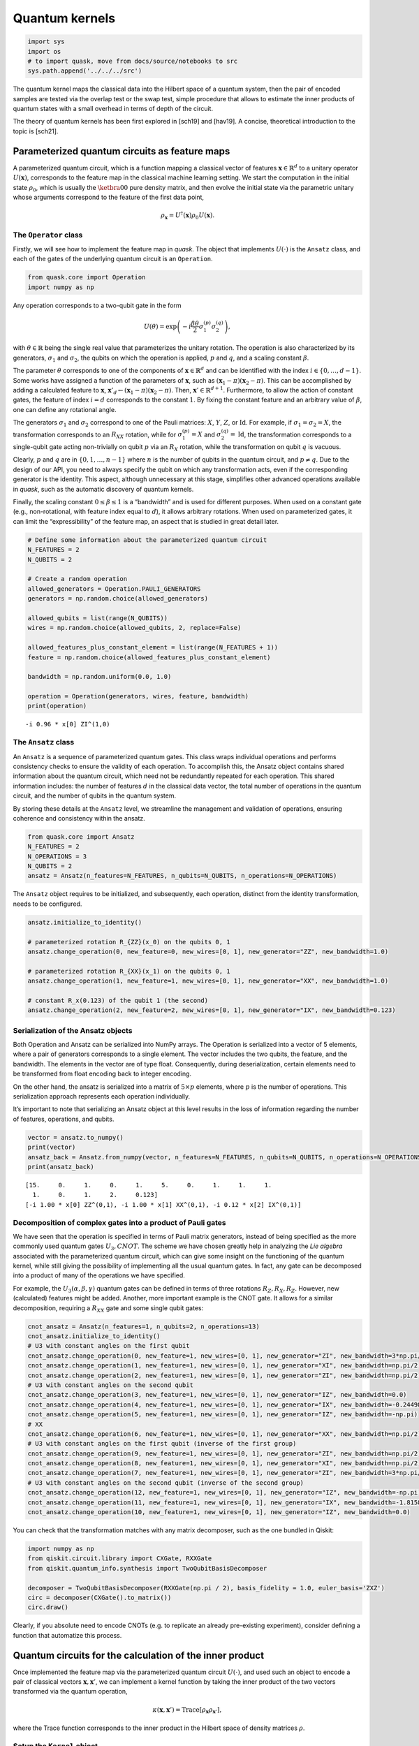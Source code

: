 Quantum kernels
===============

.. code:: ipython3

    import sys
    import os
    # to import quask, move from docs/source/notebooks to src
    sys.path.append('../../../src')

The quantum kernel maps the classical data into the Hilbert space of a
quantum system, then the pair of encoded samples are tested via the
overlap test or the swap test, simple procedure that allows to estimate
the inner products of quantum states with a small overhead in terms of
depth of the circuit.

The theory of quantum kernels has been first explored in [sch19] and
[hav19]. A concise, theoretical introduction to the topic is [sch21].

Parameterized quantum circuits as feature maps
----------------------------------------------

A parameterized quantum circuit, which is a function mapping a classical
vector of features :math:`\mathbf{x} \in \mathbb{R}^d` to a unitary
operator :math:`U(\mathbf{x})`, corresponds to the feature map in the
classical machine learning setting. We start the computation in the
initial state :math:`\rho_0`, which is usually the :math:`\ketbra{0}{0}`
pure density matrix, and then evolve the initial state via the
parametric unitary whose arguments correspond to the feature of the
first data point,

.. math:: \rho_{\mathbf{x}} = U^\dagger(\mathbf{x}) \rho_0 U(\mathbf{x}).

The ``Operator`` class
~~~~~~~~~~~~~~~~~~~~~~

Firstly, we will see how to implement the feature map in *quask*. The
object that implements :math:`U(\cdot)` is the ``Ansatz`` class, and
each of the gates of the underlying quantum circuit is an ``Operation``.

.. code:: ipython3

    from quask.core import Operation
    import numpy as np

Any operation corresponds to a two-qubit gate in the form

.. math::


   U(\theta) = \exp\left(-i \frac{\beta \theta}{2} \sigma_1^{(p)} \sigma_2^{(q)}\right),

with :math:`\theta \in \mathbb{R}` being the single real value that
parameterizes the unitary rotation. The operation is also characterized
by its generators, :math:`\sigma_1` and :math:`\sigma_2`, the qubits on
which the operation is applied, :math:`p` and :math:`q`, and a scaling
constant :math:`\beta`.

The parameter :math:`\theta` corresponds to one of the components of
:math:`\mathbf{x} \in \mathbb{R}^d` and can be identified with the index
:math:`i \in \{0, \ldots, d-1\}`. Some works have assigned a function of
the parameters of :math:`\mathbf{x}`, such as
:math:`(\mathbf{x}_1 - \pi)(\mathbf{x}_2 - \pi)`. This can be
accomplished by adding a calculated feature to :math:`\mathbf{x}`,
:math:`\mathbf{x}'_d \leftarrow (\mathbf{x}_1 - \pi)(\mathbf{x}_2 - \pi)`.
Then, :math:`\mathbf{x}' \in \mathbb{R}^{d+1}`. Furthermore, to allow
the action of constant gates, the feature of index :math:`i = d`
corresponds to the constant :math:`1`. By fixing the constant feature
and an arbitrary value of :math:`\beta`, one can define any rotational
angle.

The generators :math:`\sigma_1` and :math:`\sigma_2` correspond to one
of the Pauli matrices: :math:`X`, :math:`Y`, :math:`Z`, or
:math:`\mathrm{Id}`. For example, if :math:`\sigma_1 = \sigma_2 = X`,
the transformation corresponds to an :math:`R_{XX}` rotation, while for
:math:`\sigma_1^{(p)} = X` and :math:`\sigma_2^{(q)} = \mathrm{Id}`, the
transformation corresponds to a single-qubit gate acting non-trivially
on qubit :math:`p` via an :math:`R_X` rotation, while the transformation
on qubit :math:`q` is vacuous.

Clearly, :math:`p` and :math:`q` are in :math:`\{0, 1, \ldots, n-1\}`
where :math:`n` is the number of qubits in the quantum circuit, and
:math:`p \neq q`. Due to the design of our API, you need to always
specify the qubit on which any transformation acts, even if the
corresponding generator is the identity. This aspect, although
unnecessary at this stage, simplifies other advanced operations
available in *quask*, such as the automatic discovery of quantum
kernels.

Finally, the scaling constant :math:`0 \leq \beta \leq 1` is a
“bandwidth” and is used for different purposes. When used on a constant
gate (e.g., non-rotational, with feature index equal to :math:`d`), it
allows arbitrary rotations. When used on parameterized gates, it can
limit the “expressibility” of the feature map, an aspect that is studied
in great detail later.

.. code:: ipython3

    # Define some information about the parameterized quantum circuit
    N_FEATURES = 2
    N_QUBITS = 2
    
    # Create a random operation
    allowed_generators = Operation.PAULI_GENERATORS
    generators = np.random.choice(allowed_generators)
    
    allowed_qubits = list(range(N_QUBITS))
    wires = np.random.choice(allowed_qubits, 2, replace=False)
    
    allowed_features_plus_constant_element = list(range(N_FEATURES + 1))
    feature = np.random.choice(allowed_features_plus_constant_element)
    
    bandwidth = np.random.uniform(0.0, 1.0)
    
    operation = Operation(generators, wires, feature, bandwidth)
    print(operation)


.. parsed-literal::

    -i 0.96 * x[0] ZI^(1,0)


The ``Ansatz`` class
~~~~~~~~~~~~~~~~~~~~

An ``Ansatz`` is a sequence of parameterized quantum gates. This class
wraps individual operations and performs consistency checks to ensure
the validity of each operation. To accomplish this, the Ansatz object
contains shared information about the quantum circuit, which need not be
redundantly repeated for each operation. This shared information
includes: the number of features :math:`d` in the classical data vector,
the total number of operations in the quantum circuit, and the number of
qubits in the quantum system.

By storing these details at the ``Ansatz`` level, we streamline the
management and validation of operations, ensuring coherence and
consistency within the ansatz.

.. code:: ipython3

    from quask.core import Ansatz
    N_FEATURES = 2
    N_OPERATIONS = 3
    N_QUBITS = 2
    ansatz = Ansatz(n_features=N_FEATURES, n_qubits=N_QUBITS, n_operations=N_OPERATIONS)

The ``Ansatz`` object requires to be initialized, and subsequently, each
operation, distinct from the identity transformation, needs to be
configured.

.. code:: ipython3

    ansatz.initialize_to_identity()
    
    # parameterized rotation R_{ZZ}(x_0) on the qubits 0, 1
    ansatz.change_operation(0, new_feature=0, new_wires=[0, 1], new_generator="ZZ", new_bandwidth=1.0)
    
    # parameterized rotation R_{XX}(x_1) on the qubits 0, 1
    ansatz.change_operation(1, new_feature=1, new_wires=[0, 1], new_generator="XX", new_bandwidth=1.0)
    
    # constant R_x(0.123) of the qubit 1 (the second)
    ansatz.change_operation(2, new_feature=2, new_wires=[0, 1], new_generator="IX", new_bandwidth=0.123)

Serialization of the Ansatz objects
~~~~~~~~~~~~~~~~~~~~~~~~~~~~~~~~~~~

Both Operation and Ansatz can be serialized into NumPy arrays. The
Operation is serialized into a vector of 5 elements, where a pair of
generators corresponds to a single element. The vector includes the two
qubits, the feature, and the bandwidth. The elements in the vector are
of type float. Consequently, during deserialization, certain elements
need to be transformed from float encoding back to integer encoding.

On the other hand, the ansatz is serialized into a matrix of
:math:`5 \times p` elements, where :math:`p` is the number of
operations. This serialization approach represents each operation
individually.

It’s important to note that serializing an Ansatz object at this level
results in the loss of information regarding the number of features,
operations, and qubits.

.. code:: ipython3

    vector = ansatz.to_numpy()
    print(vector)
    ansatz_back = Ansatz.from_numpy(vector, n_features=N_FEATURES, n_qubits=N_QUBITS, n_operations=N_OPERATIONS, allow_midcircuit_measurement=False)
    print(ansatz_back)


.. parsed-literal::

    [15.     0.     1.     0.     1.     5.     0.     1.     1.     1.
      1.     0.     1.     2.     0.123]
    [-i 1.00 * x[0] ZZ^(0,1), -i 1.00 * x[1] XX^(0,1), -i 0.12 * x[2] IX^(0,1)]


Decomposition of complex gates into a product of Pauli gates
~~~~~~~~~~~~~~~~~~~~~~~~~~~~~~~~~~~~~~~~~~~~~~~~~~~~~~~~~~~~

We have seen that the operation is specified in terms of Pauli matrix
generators, instead of being specified as the more commonly used quantum
gates :math:`U_3, CNOT`. The scheme we have chosen greatly help in
analyzing the *Lie algebra* associated with the parameterized quantum
circuit, which can give some insight on the functioning of the quantum
kernel, while still giving the possibility of implementing all the usual
quantum gates. In fact, any gate can be decomposed into a product of
many of the operations we have specified.

For example, the :math:`U_3(\alpha, \beta, \gamma)` quantum gates can be
defined in terms of three rotations :math:`R_Z, R_X, R_Z`. However, new
(calculated) features might be added. Another, more important example is
the CNOT gate. It allows for a similar decomposition, requiring a
:math:`R_{XX}` gate and some single qubit gates:

.. code:: ipython3

    cnot_ansatz = Ansatz(n_features=1, n_qubits=2, n_operations=13)
    cnot_ansatz.initialize_to_identity()
    # U3 with constant angles on the first qubit
    cnot_ansatz.change_operation(0, new_feature=1, new_wires=[0, 1], new_generator="ZI", new_bandwidth=3*np.pi/4)
    cnot_ansatz.change_operation(1, new_feature=1, new_wires=[0, 1], new_generator="XI", new_bandwidth=np.pi/2)
    cnot_ansatz.change_operation(2, new_feature=1, new_wires=[0, 1], new_generator="ZI", new_bandwidth=np.pi/2)
    # U3 with constant angles on the second qubit
    cnot_ansatz.change_operation(3, new_feature=1, new_wires=[0, 1], new_generator="IZ", new_bandwidth=0.0)
    cnot_ansatz.change_operation(4, new_feature=1, new_wires=[0, 1], new_generator="IX", new_bandwidth=-0.24498)
    cnot_ansatz.change_operation(5, new_feature=1, new_wires=[0, 1], new_generator="IZ", new_bandwidth=-np.pi)
    # XX
    cnot_ansatz.change_operation(6, new_feature=1, new_wires=[0, 1], new_generator="XX", new_bandwidth=np.pi/2)
    # U3 with constant angles on the first qubit (inverse of the first group)
    cnot_ansatz.change_operation(9, new_feature=1, new_wires=[0, 1], new_generator="ZI", new_bandwidth=np.pi/2)
    cnot_ansatz.change_operation(8, new_feature=1, new_wires=[0, 1], new_generator="XI", new_bandwidth=np.pi/2)
    cnot_ansatz.change_operation(7, new_feature=1, new_wires=[0, 1], new_generator="ZI", new_bandwidth=3*np.pi/4)
    # U3 with constant angles on the second qubit (inverse of the second group)
    cnot_ansatz.change_operation(12, new_feature=1, new_wires=[0, 1], new_generator="IZ", new_bandwidth=-np.pi)
    cnot_ansatz.change_operation(11, new_feature=1, new_wires=[0, 1], new_generator="IX", new_bandwidth=-1.8158)
    cnot_ansatz.change_operation(10, new_feature=1, new_wires=[0, 1], new_generator="IZ", new_bandwidth=0.0)

You can check that the transformation matches with any matrix
decomposer, such as the one bundled in Qiskit:

.. code:: ipython3

    import numpy as np 
    from qiskit.circuit.library import CXGate, RXXGate
    from qiskit.quantum_info.synthesis import TwoQubitBasisDecomposer
    
    decomposer = TwoQubitBasisDecomposer(RXXGate(np.pi / 2), basis_fidelity = 1.0, euler_basis='ZXZ')
    circ = decomposer(CXGate().to_matrix())
    circ.draw()




.. raw:: html

    <pre style="word-wrap: normal;white-space: pre;background: #fff0;line-height: 1.1;font-family: &quot;Courier New&quot;,Courier,monospace">global phase: π/4
            ┌──────────┐  ┌─────────┐┌─────────┐┌───────────┐  ┌─────────┐  »
    q0_0: ──┤ Rz(3π/4) ├──┤ Rx(π/2) ├┤ Rz(π/2) ├┤0          ├──┤ Rz(π/2) ├──»
          ┌─┴──────────┴─┐└┬────────┤└─────────┘│  Rxx(π/2) │┌─┴─────────┴─┐»
    q0_1: ┤ Rx(-0.24498) ├─┤ Rz(-π) ├───────────┤1          ├┤ Rx(-1.8158) ├»
          └──────────────┘ └────────┘           └───────────┘└─────────────┘»
    «      ┌─────────┐┌──────────┐
    «q0_0: ┤ Rx(π/2) ├┤ Rz(3π/4) ├
    «      └┬────────┤└──────────┘
    «q0_1: ─┤ Rz(-π) ├────────────
    «       └────────┘            </pre>



Clearly, if you absolute need to encode CNOTs (e.g. to replicate an
already pre-existing experiment), consider defining a function that
automatize this process.

Quantum circuits for the calculation of the inner product
---------------------------------------------------------

Once implemented the feature map via the parameterized quantum circuit
:math:`U(\cdot)`, and used such an object to encode a pair of classical
vectors :math:`\mathbf{x}, \mathbf{x}'`, we can implement a kernel
function by taking the inner product of the two vectors transformed via
the quantum operation,

.. math:: \kappa(\mathbf{x}, \mathbf{x}') = \mathrm{Trace}[\rho_{\mathbf{x}} \rho_{\mathbf{x}'}],

where the Trace function corresponds to the inner product in the Hilbert
space of density matrices :math:`\rho`.

Setup the ``Kernel`` object
~~~~~~~~~~~~~~~~~~~~~~~~~~~

One of the main advantage of *quask* is being compatible with many
different framework. We work with ``Kernel`` objects, with are high
level description of the operation we want to perform, and then this
description is compiled to a low level object via one of the many
quantum SDK available.

The way *quask* manages the different implementations is via the
``KernelFactory`` object. We cannot directly instantiate ``Kernel``
objects (the class is *abstract*), instead we use
``KernelFactory.create_kernel`` which has the exact same argument of
``Kernel.__init__``.

The role of ``KernelFactory`` is to choose the subclass of ``Kernel``,
the one that concretely implements the methods of the class on some
backend, and instantiate the object. To do that, we first have to list
all the available implementations.

.. code:: ipython3

    from quask.core import Ansatz, Kernel, KernelFactory, KernelType
    from quask.core_implementation import PennylaneKernel

The class ``PennylaneKernel`` implements the Kernel on PennyLane. It
requires all the argument of ``Kernel`` plus some additional information
such as the name of the device we are using, and the number of shots. We
can instantiate a wrapper class that already give all the
configurations. It follows the example that configure a noiseless
simulator with infinite shots.

.. warning::

    You need to have installed PennyLane to instantiate the class quask.core_implementation.PennylaneKernel.
    If you are using a different quantum SDK (Qiskit, Qibo, ...) you should configure directly the corresponding object (QiskitKernel, QiboKernel, ...). Look at the _backends_ tutorial for more details. 

.. code:: ipython3

    def create_pennylane_noiseless(ansatz: Ansatz, measurement: str, type: KernelType):
        return PennylaneKernel(ansatz, measurement, type, device_name="default.qubit", n_shots=None)

Then, we must tell ``KernelFactory`` that there is a new implementation
that it can use to create kernels.

.. code:: ipython3

    KernelFactory.add_implementation('pennylane_noiseless', create_pennylane_noiseless)

The overlap test
~~~~~~~~~~~~~~~~

The transformation can be implemented, at the quantum circuit level, via
the *overlap test* or *fidelity test*. Such a test consists of encoding
first the data point :math:`\mathbf{x}` using :math:`U`, then the second
data point :math:`\mathbf{x}'` using :math:`U^\dagger`. When measuring
in the computational basis,

.. math:: M = \{ M_0 = \ketbra{0}{0}, M_1 = \ketbra{1}{1}, ..., M_{2^n-1} = \ketbra{2^n-1}{2^n-1} \},

the probability of observing the outcome :math:`M_0` corresponds to the
inner product. The kernel function obtained via the overlap test
corresponds to the following equation,

.. math:: \kappa(\mathbf{x}, \mathbf{x}') = \mathrm{Trace}[U^\dagger(x')U(x) \rho_0 U^\dagger(x)U(x') M_0].

To estimate the inner product with precision :math:`\varepsilon`, we
need :math:`O(1/\epsilon^2)` shots.

The corresponding quantum circuit is:

Performing the overlap test via the ``Kernel`` object
~~~~~~~~~~~~~~~~~~~~~~~~~~~~~~~~~~~~~~~~~~~~~~~~~~~~~

We can create the function that performs the overlap test using the
``Kernel`` class.

The first thing we need to do to create a kernel object is select the
backend.

.. code:: ipython3

    KernelFactory.set_current_implementation('pennylane_noiseless')

Then, we need to specify the ansatz and the kind of test we want to use
to estimate the kernel function. The overlap test corresponds to setting
a measurement parameter to “ZZ…Z” (:math:`n` times the character Z),
which means measuring in the computational basis, where each elements
belongs to the eigendecomposition of the Pauli matrix
:math:`Z \otimes Z \otimes ... \otimes Z`. Furthermore, we need to
specify the KernelType constant set to *fidelity*.

.. code:: ipython3

    kernel = KernelFactory.create_kernel(ansatz, "Z" * N_QUBITS, KernelType.FIDELITY)

It’s worth noting that the kernel object belongs to the
``quask.core.Kernel`` class. However, we did not instantiate it
directly. Instead, we utilized a ``KernelFactory`` class to create the
kernel. This approach is employed because the ``Kernel`` object deals
with the abstract structure of the quantum kernel. At a certain point,
we’ll need to convert this abstract representation into a concrete one
using one of the many quantum frameworks that handle lower-level
aspects, such as simulation and execution on quantum hardware. Prominent
examples include Qiskit, Pennylane, and Qibo.

The ``KernelFactory`` handles the low-level aspects of executing the
quantum circuit, while the ``Kernel`` class manages the high-level
aspects. By default, the ``KernelFactory`` generates a ``Kernel`` object
with a backend based on the Pennylane framework. For instructions on
setting up a different backend, please refer to the advanced *quask*
tutorials.

To calculate the kernel values, simply call the ``kappa`` method.

.. code:: ipython3

    x1 = np.random.random(size=(N_FEATURES,))
    x2 = np.random.random(size=(N_FEATURES,))
    similarity = kernel.kappa(x1, x2)
    print(f"The kernel value between {x1=} and {x2=} is {similarity:0.5f}")


.. parsed-literal::

    The kernel value between x1=array([0.10564231, 0.01790869]) and x2=array([0.28366491, 0.43843157]) is 0.95644


Serialization of the Kernel objects
~~~~~~~~~~~~~~~~~~~~~~~~~~~~~~~~~~~

The kernel object can be serialized too into a Numpy array. When
de-serializing a kernel object, the KernelFactory.create_kernel method
is invoked and the default backend of KernelFactory is chosen. The
defualt behaviour of the KernelFactor class can be changed via the
KernelFactory API.

.. code:: ipython3

    vector = kernel.to_numpy()
    print(vector)
    kernel_back = Kernel.from_numpy(vector, n_features=N_FEATURES, n_qubits=N_QUBITS, n_operations=N_OPERATIONS, allow_midcircuit_measurement=False)
    print(kernel_back)


.. parsed-literal::

    [15.0 0.0 1.0 0.0 1.0 5.0 0.0 1.0 1.0 1.0 1.0 0.0 1.0 2.0 0.123 3 3 0]
    [-i 1.00 * x[0] ZZ^(0,1), -i 1.00 * x[1] XX^(0,1), -i 0.12 * x[2] IX^(0,1)] -> ZZ


The swap test
~~~~~~~~~~~~~

The `SWAP test <https://en.wikipedia.org/wiki/Swap_test>`__ calculates
the inner product between two states :math:`\rho_x, \rho_{x'}` using a
quantum circuit that has :math:`2n+1` qubits, :math:`n` qubits of each
state :math:`\rho`. The quantum circuit for the SWAP test is the
following one:

Only the ancilla qubit is measured, and the probability of having
outcome :math:`M_0 = \ketbra{0}{0}` is
:math:`\frac{1}{2} + \mathrm{Tr}[\rho_x \rho_{x'}]`. It is usually
preferred to use the overlap test due to the fewer qubits required.
However, the SWAP test can be easily adapted to perform a partial trace,
i.e. measuring a subset of the qubits, which will be useful in the next
tutorial.

Performing the swap test via the Kernel object
~~~~~~~~~~~~~~~~~~~~~~~~~~~~~~~~~~~~~~~~~~~~~~

The SWAP test can be constructed just as the fidelity test.

.. code:: ipython3

    from quask.core import Kernel, KernelFactory, KernelType
    swap_kernel = KernelFactory.create_kernel(ansatz, "Z" * N_QUBITS, KernelType.SWAP_TEST)
    swap_similarity = swap_kernel.kappa(x1, x2)
    print(f"The kernel value between {x1=} and {x2=} is {swap_similarity:0.5f}")


.. parsed-literal::

    The kernel value between x1=array([0.10564231, 0.01790869]) and x2=array([0.28366491, 0.43843157]) is 0.97822


You can check that the value calculated with the SWAP test matches the
one calculated with the overlap test.

References
----------

[hav19] Havlíček, Vojtěch, et al. “Supervised learning with
quantum-enhanced feature spaces.” Nature 567.7747 (2019): 209-212.

[sch19] Schuld, Maria, and Nathan Killoran. “Quantum machine learning in
feature Hilbert spaces.” Physical review letters 122.4 (2019): 040504.

[sch21] Schuld, Maria. “Supervised quantum machine learning models are
kernel methods.” arXiv preprint arXiv:2101.11020 (2021). the note.

.. note::

   Author's note.
